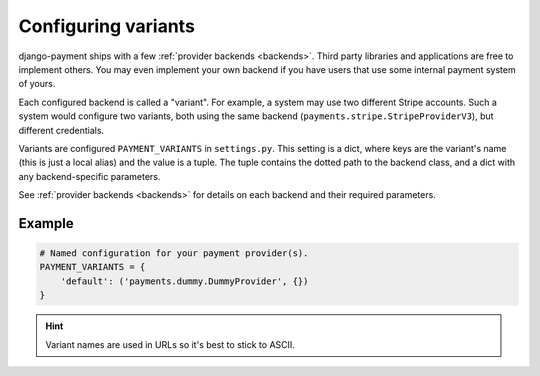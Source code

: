 Configuring variants
====================

django-payment ships with a few :ref:`provider backends <backends>`. Third
party libraries and applications are free to implement others. You may even
implement your own backend if you have users that use some internal payment
system of yours.

Each configured backend is called a "variant". For example, a system may use
two different Stripe accounts. Such a system would configure two variants, both
using the same backend (``payments.stripe.StripeProviderV3``), but different
credentials.

Variants are configured ``PAYMENT_VARIANTS`` in ``settings.py``. This setting
is a dict, where keys are the variant's name (this is just a local alias) and
the value is a tuple. The tuple contains the dotted path to the backend class,
and a dict with any backend-specific parameters.

See :ref:`provider backends <backends>` for details on each backend and their
required parameters.

Example
-------

.. code-block:: python

  # Named configuration for your payment provider(s).
  PAYMENT_VARIANTS = {
      'default': ('payments.dummy.DummyProvider', {})
  }

.. hint::

  Variant names are used in URLs so it's best to stick to ASCII.
